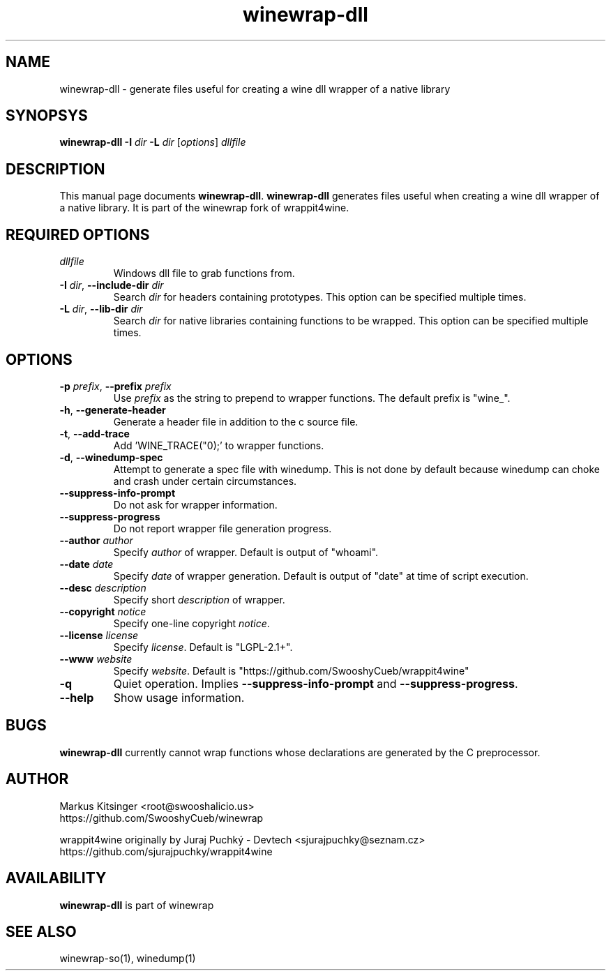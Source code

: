 .TH winewrap-dll 1 "October 2014" "winewrap 1.1"
.SH NAME
winewrap-dll \- generate files useful for creating a wine dll wrapper of a native library
.SH SYNOPSYS
.B "winewrap-dll"
.BI "-I " dir " -L " dir
.RI "["options "] " dllfile
.SH DESCRIPTION
This manual page documents
.BR winewrap-dll .
.B winewrap-dll
generates files useful when creating a wine dll wrapper of a native library. It is part of the winewrap fork of wrappit4wine.
.SH REQUIRED OPTIONS
.IP \fIdllfile\fR
Windows dll file to grab functions from.
.IP "\fB-I \fIdir\fR, \fB--include-dir \fIdir\fR"
Search \fIdir\fR for headers containing prototypes. This option can be specified multiple times.
.IP "\fB-L \fIdir\fR, \fB--lib-dir \fIdir\fR"
Search \fIdir\fR for native libraries containing functions to be wrapped. This option can be specified multiple times.
.SH OPTIONS
.IP "\fB-p \fIprefix\fR, \fB--prefix \fIprefix\fR"
Use \fIprefix\fR as the string to prepend to wrapper functions. The default prefix is "wine_".
.IP "\fB-h\fR, \fB--generate-header\fR"
Generate a header file in addition to the c source file.
.IP "\fB-t\fR, \fB--add-trace\fR"
Add 'WINE_TRACE("\n");' to wrapper functions.
.IP "\fB-d\fR, \fB--winedump-spec\fR"
Attempt to generate a spec file with winedump. This is not done by default because winedump can choke and crash under certain circumstances.
.IP "\fB--suppress-info-prompt\fR"
Do not ask for wrapper information.
.IP "\fB--suppress-progress\fR"
Do not report wrapper file generation progress.
.IP "\fB--author\fR \fIauthor\fR"
Specify \fIauthor\fR of wrapper. Default is output of "whoami".
.IP "\fB--date\fR \fIdate\fR"
Specify \fIdate\fR of wrapper generation. Default is output of "date" at time of script execution.
.IP "\fB--desc\fR \fIdescription\fR"
Specify short \fIdescription\fR of wrapper.
.IP "\fB--copyright\fR \fInotice\fR"
Specify one-line copyright \fInotice\fR.
.IP "\fB--license\fR \fIlicense\fR"
Specify \fIlicense\fR. Default is "LGPL-2.1+".
.IP "\fB--www\fR \fIwebsite\fR"
Specify \fIwebsite\fR. Default is "https://github.com/SwooshyCueb/wrappit4wine"
.IP "\fB-q\fR"
Quiet operation. Implies \fB--suppress-info-prompt\fR and \fB--suppress-progress\fR.
.IP "\fB--help\fR"
Show usage information.
.SH BUGS
.B winewrap-dll
currently cannot wrap functions whose declarations are generated by the C preprocessor.
.SH AUTHOR
Markus Kitsinger <root@swooshalicio.us>
.nf
https://github.com/SwooshyCueb/winewrap
.P
wrappit4wine originally by Juraj Puchký - Devtech <sjurajpuchky@seznam.cz>
.nf
https://github.com/sjurajpuchky/wrappit4wine
.SH AVAILABILITY
.B winewrap-dll
is part of winewrap
.SH SEE ALSO
winewrap-so(1), winedump(1)
